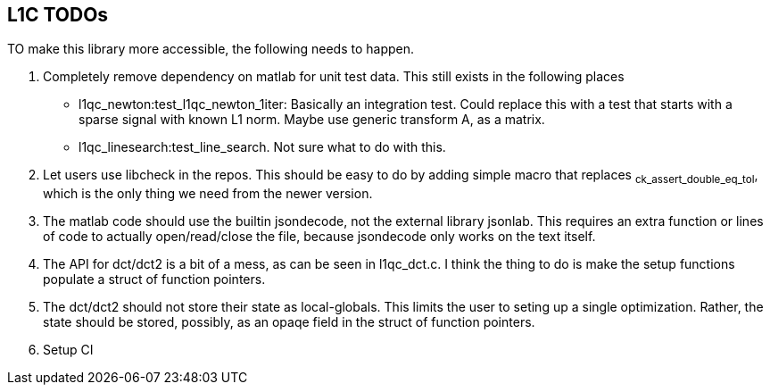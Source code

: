 == L1C TODOs ==

TO make this library more accessible, the following needs to happen.

. Completely remove dependency on matlab for unit test data. This still exists in the following places
	- l1qc_newton:test_l1qc_newton_1iter: Basically an integration test. Could replace this with a test that starts with a sparse signal with known L1 norm. Maybe use generic transform A, as a matrix.
	- l1qc_linesearch:test_line_search. Not sure what to do with this.
+
. Let users use libcheck in the repos. This should be easy to do by adding simple macro that replaces ~ck_assert_double_eq_tol~, which is the only thing we need from the newer version.
. The matlab code should use the builtin jsondecode, not the external library jsonlab. This requires an extra function or lines of code to actually open/read/close the file, because jsondecode only works on the text itself.
. The API for dct/dct2 is a bit of a mess, as can be seen in l1qc_dct.c. I think the thing to do is make the setup functions populate a struct of function pointers.
. The dct/dct2 should not store their state as local-globals. This limits the user to seting up a single optimization. Rather, the state should be stored, possibly, as an opaqe  field in the struct of function pointers.
. Setup CI

